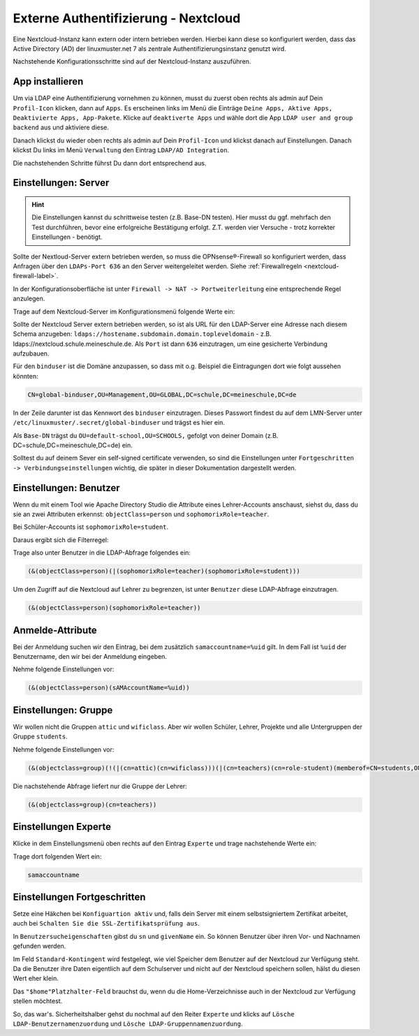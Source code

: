 .. _linuxmuster-external-services-nextcloud-label:

=====================================
Externe Authentifizierung - Nextcloud
=====================================

.. sectionauthor:: `@cweikl <https://ask.linuxmuster.net/u/cweikl>`_ , `@rettich <https://ask.linuxmuster.net/u/rettich>`_
                   
Eine Nextcloud-Instanz kann extern oder intern betrieben werden. Hierbei kann diese so konfiguriert werden, dass
das Active Directory (AD) der linuxmuster.net 7 als zentrale Authentifizierungsinstanz genutzt wird. 

Nachstehende Konfigurationsschritte sind auf der Nextcloud-Instanz auszuführen.

App installieren
================

Um via LDAP eine Authentifizierung vornehmen zu können, musst du zuerst oben rechts als admin auf Dein ``Profil-Icon`` klicken, dann auf ``Apps``.
Es erscheinen links im Menü die Einträge ``Deine Apps, Aktive Apps, Deaktivierte Apps, App-Pakete``. Klicke auf ``deaktiverte Apps`` und wähle
dort die App ``LDAP user and group backend`` aus und aktiviere diese.

Danach klickst du wieder oben rechts als admin auf Dein ``Profil-Icon`` und klickst danach auf Einstellungen.
Danach klickst Du links im Menü ``Verwaltung`` den Eintrag  ``LDAP/AD Integration``.

Die nachstehenden Schritte führst Du dann dort entsprechend aus.


Einstellungen: Server
=====================

.. hint::

   Die Einstellungen kannst du schrittweise testen (z.B. Base-DN testen). Hier musst du ggf. mehrfach den Test durchführen, bevor eine erfolgreiche Bestätigung erfolgt. Z.T. werden vier Versuche - trotz korrekter Einstellungen - benötigt.

Sollte der Nextloud-Server extern betrieben werden, so muss die OPNsense®-Firewall so konfiguriert werden, dass Anfragen 
über den ``LDAPs-Port 636`` an den Server weitergeleitet werden. Siehe :ref:`Firewallregeln <nextcloud-firewall-label>`. 

In der Konfigurationsoberfläche ist unter ``Firewall -> NAT -> Portweiterleitung``
eine entsprechende Regel anzulegen.


Trage auf dem Nextcloud-Server im Konfigurationsmenü folgende Werte ein:

.. image:: media/image_1.png
   :alt: Server - Einstellungen
   :align: center

Sollte der Nextcloud Server extern betrieben werden, so ist als URL für den LDAP-Server eine Adresse nach diesem Schema anzugeben: ``ldaps://hostename.subdomain.domain.topleveldomain`` - z.B. ldaps://nextcloud.schule.meineschule.de. 
Als ``Port`` ist dann ``636`` einzutragen, um eine gesicherte Verbindung aufzubauen. 

Für den ``binduser`` ist die Domäne anzupassen, so dass mit o.g. Beispiel die Eintragungen dort wie folgt aussehen könnten:

.. code::

   CN=global-binduser,OU=Management,OU=GLOBAL,DC=schule,DC=meineschule,DC=de

In der Zeile darunter ist das Kennwort des ``binduser`` einzutragen. Dieses Passwort findest du auf dem LMN-Server unter
``/etc/linuxmuster/.secret/global-binduser`` und trägst es hier ein.

Als ``Base-DN`` trägst du ``OU=default-school,OU=SCHOOLS,`` gefolgt von deiner Domain (z.B. DC=schule,DC=meineschule,DC=de) ein.

Solltest du auf deinem Sever ein self-signed certificate verwenden, so sind die Einstellungen unter ``Fortgeschritten -> Verbindungseinstellungen`` wichtig, die später in dieser Dokumentation dargestellt werden.

Einstellungen: Benutzer
=======================

Wenn du mit einem Tool wie Apache Directory Studio die Attribute eines Lehrer-Accounts anschaust, siehst du, dass du sie an zwei Attributen erkennst:
``objectClass=person`` und ``sophomorixRole=teacher``.

Bei Schüler-Accounts ist ``sophomorixRole=student``.

Daraus ergibt sich die Filterregel:

.. image:: media/FR01.png
   :alt: Benutzer - Einstellungen
   :align: center

Trage also unter Benutzer in die LDAP-Abfrage folgendes ein:

.. code::

   (&(objectClass=person)(|(sophomorixRole=teacher)(sophomorixRole=student)))

Um den Zugriff auf die Nextcloud auf Lehrer zu begrenzen, ist unter ``Benutzer`` diese LDAP-Abfrage einzutragen.

.. code::

   (&(objectClass=person)(sophomorixRole=teacher))

.. image:: media/image_2.png
   :alt: Benutzer (Lehrer) - Einstellungen
   :align: center

Anmelde-Attribute
=================

Bei der Anmeldung suchen wir den Eintrag, bei dem zusätzlich ``samaccountname=%uid`` gilt. In dem Fall ist ``%uid`` der Benutzername, den wir bei der Anmeldung eingeben.

Nehme folgende Einstellungen vor:

.. image:: media/image_3.png
   :alt: Anmelde-Attribute
   :align: center

.. code::

   (&(objectClass=person)(sAMAccountName=%uid))

Einstellungen: Gruppe
==============================

Wir wollen nicht die Gruppen ``attic`` und ``wificlass``. Aber wir wollen Schüler, Lehrer, Projekte und alle Untergruppen der Gruppe ``students``.

.. image:: media/FR02.png
   :alt: Filterregel Gruppe
   :align: center

Nehme folgende Einstellungen vor:

.. image:: media/image_4.png
   :alt: Einstellungen Gruppe Lehrer
   :align: center

.. code::

  (&(objectclass=group)(!(|(cn=attic)(cn=wificlass)))(|(cn=teachers)(cn=role-student)(memberof=CN=students,OU=Students,OU=default-school,OU=SCHOOLS,DC=linuxmuster,DC=lan)(sophomorixType=project)))

Die nachstehende Abfrage liefert nur die Gruppe der Lehrer:

.. code::

   (&(objectclass=group)(cn=teachers))

Einstellungen Experte
=====================

Klicke in dem Einstellungsmenü oben rechts auf den Eintrag ``Experte`` und trage nachstehende Werte ein:

.. image:: media/image_5.png
   :alt: Einstellungen Experte
   :align: center

Trage dort folgenden Wert ein:

.. code::

   samaccountname

Einstellungen Fortgeschritten
=============================

.. image:: media/image_6.png
   :alt: Verbindungseinstellungen
   :align: center

Setze eine Häkchen bei ``Konfiguartion aktiv`` und, falls dein Server mit einem selbstsigniertem Zertifikat arbeitet, auch bei ``Schalten Sie die SSL-Zertifikatsprüfung aus``.

.. image:: media/image_7.png
   :alt: Ordnereinstellungen
   :align: center

In ``Benutzersucheigenschaften`` gibst du ``sn`` und ``givenName`` ein. So können Benutzer über ihren Vor- und Nachnamen gefunden werden.

.. image:: media/image_8.png
   :alt: Spezielle Eigenschaften
   :align: center

Im Feld ``Standard-Kontingent`` wird festgelegt, wie viel Speicher dem Benutzer auf der Nextcloud zur Verfügung steht. Da die Benutzer ihre Daten eigentlich auf dem Schulserver und nicht auf der Nextcloud speichern sollen, hälst du diesen Wert eher klein. 

Das ``"$home"Platzhalter-Feld`` brauchst du, wenn du die Home-Verzeichnisse auch in der Nextcloud zur Verfügung stellen möchtest.

So, das war's. Sicherheitshalber gehst du nochmal auf den Reiter ``Experte`` und klicks auf  ``Lösche LDAP-Benutzernamenzuordung`` und ``Lösche LDAP-Gruppennamenzuordung``.

